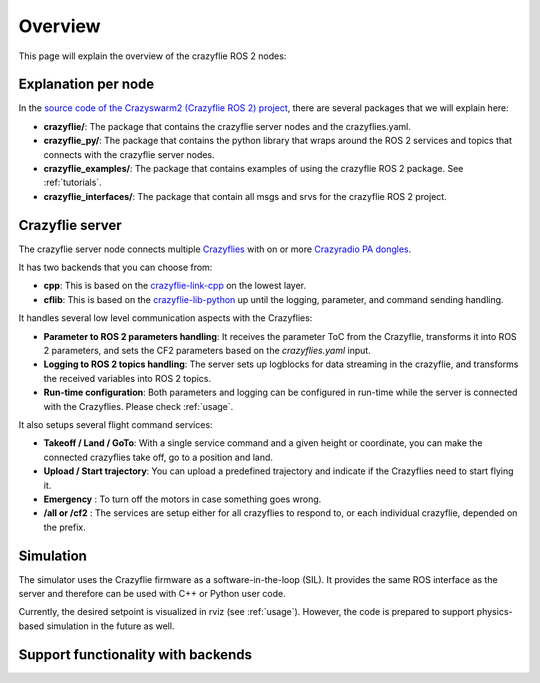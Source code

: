 .. _overview:

Overview
========

This page will explain the overview of the crazyflie ROS 2 nodes:

.. image:: images/overview_nodes.jpg


Explanation per node
--------------------

In the `source code of the Crazyswarm2 (Crazyflie ROS 2) project <https://github.com/IMRCLab/crazyswarm2>`_, there are several packages that we will explain here:


- **crazyflie/**: The package that contains the crazyflie server nodes and the crazyflies.yaml.
- **crazyflie_py/**: The package that contains the python library that wraps around the ROS 2 services and topics that connects with the crazyflie server nodes.
- **crazyflie_examples/**:  The package that contains examples of using the crazyflie ROS 2 package. See :ref:`tutorials`.
- **crazyflie_interfaces/**: The package that contain all msgs and srvs for the crazyflie ROS 2 project.

Crazyflie server
----------------

The crazyflie server node connects multiple `Crazyflies <https://www.bitcraze.io/products/crazyflie-2-1/>`_ with on or more `Crazyradio PA dongles <https://www.bitcraze.io/products/crazyradio-pa/>`_.

It has two backends that you can choose from:

- **cpp**: This is based on the `crazyflie-link-cpp <https://github.com/bitcraze/crazyflie-link-cpp>`_ on the lowest layer.
- **cflib**: This is based on the `crazyflie-lib-python <https://www.bitcraze.io/documentation/repository/crazyflie-lib-python/master/>`_ up until the logging, parameter, and command sending handling.

It handles several low level communication aspects with the Crazyflies:

- **Parameter to ROS 2 parameters handling**: It receives the parameter ToC from the Crazyflie, transforms it into ROS 2 parameters, and sets the CF2 parameters based on the *crazyflies.yaml* input.
- **Logging to ROS 2 topics handling**: The server sets up logblocks for data streaming in the crazyflie, and transforms the received variables into ROS 2 topics.
- **Run-time configuration**: Both parameters and logging can be configured in run-time while the server is connected with the Crazyflies. Please check :ref:`usage`.

It also setups several flight command services:

- **Takeoff / Land / GoTo**: With a single service command and a given height or coordinate, you can make the connected crazyflies take off, go to a position and land.
- **Upload / Start trajectory**: You can upload a predefined trajectory and indicate if the Crazyflies need to start flying it.
- **Emergency** : To turn off the motors in case something goes wrong.
- **/all or /cf2** : The services are setup either for all crazyflies to respond to, or each individual crazyflie, depended on the prefix. 

Simulation
----------

The simulator uses the Crazyflie firmware as a software-in-the-loop (SIL). It provides the same ROS interface as the server and therefore can be used with C++ or Python user code.

Currently, the desired setpoint is visualized in rviz (see :ref:`usage`). However, the code is prepared to support physics-based simulation in the future as well.


Support functionality with backends
-----------------------------------

+---------------------+---------+-----------+---------+
| **Functionality**   | **Cpp** | **CFlib** | **Sim** |
+=====================+=========+===========+=========+
| Parameters          | Yes     | Yes       | No      |
+---------------------+---------+-----------+---------+
| Logging                                             |
+---------------------+---------+-----------+---------+
| - default: pose     | Yes     | Yes       | No      |
+---------------------+---------+-----------+---------+
| - default: scan     | Yes     | Yes       | No      |
+---------------------+---------+-----------+---------+
| - default: odom     | No      | Yes       | No      |
+---------------------+---------+-----------+---------+
| - custom            | Yes     | Yes       | No      |
+---------------------+---------+-----------+---------+
| - Add/Remove Srv    | No      | Yes       | No      |
+---------------------+---------+-----------+---------+
| Broadcasts          | Yes     | No        | n/a     |
+---------------------+---------+-----------+---------+
| Manual control                                      |
+---------------------+---------+-----------+---------+
| - cmd_full_state    | Yes     | No        | Yes     |
+---------------------+---------+-----------+---------+
| - cmd_position      | Yes     | No        | No      |
+---------------------+---------+-----------+---------+
| - cmd_hover         | No      | Yes       | No      |
+---------------------+---------+-----------+---------+
| High-level control                                  |
+---------------------+---------+-----------+---------+
| - takeoff/land      | Yes     | Yes       | Yes     |
+---------------------+---------+-----------+---------+
| - go_to             | Yes     | Yes       | Yes     |
+---------------------+---------+-----------+---------+
| - upload/start traj | Yes     | No        | Yes     |
+---------------------+---------+-----------+---------+
| Positioning System                                  |
+---------------------+---------+-----------+---------+
| - Motion Capture    | Yes     | Yes        | No      |
+---------------------+---------+-----------+---------+
| - Flow Deck         | Yes     | Yes       | No      |
+---------------------+---------+-----------+---------+
| - LightHouse        | Yes     | Yes       | No      |
+---------------------+---------+-----------+---------+
| - LPS               | Yes     | Yes       | No      |
+---------------------+---------+-----------+---------+
